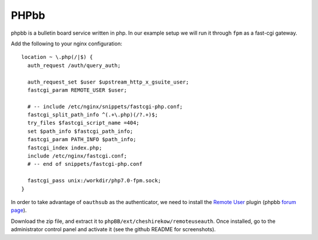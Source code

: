=====
PHPbb
=====

phpbb is a bulletin board service written in php. In our example setup we will
run it through ``fpm`` as a fast-cgi gateway.

Add the following to your nginx configuration::

    location ~ \.php(/|$) {
      auth_request /auth/query_auth;

      auth_request_set $user $upstream_http_x_gsuite_user;
      fastcgi_param REMOTE_USER $user;

      # -- include /etc/nginx/snippets/fastcgi-php.conf;
      fastcgi_split_path_info ^(.+\.php)(/?.+)$;
      try_files $fastcgi_script_name =404;
      set $path_info $fastcgi_path_info;
      fastcgi_param PATH_INFO $path_info;
      fastcgi_index index.php;
      include /etc/nginx/fastcgi.conf;
      # -- end of snippets/fastcgi-php.conf

      fastcgi_pass unix:/workdir/php7.0-fpm.sock;
    }

In order to take advantage of ``oauthsub`` as the authenticator, we need to
install the `Remote User`__ plugin (phpbb `forum page`__).

.. __: https://github.com/cheshirekow/phpbb_remoteuser
.. __: https://www.phpbb.com/community/viewtopic.php?f=456&t=2503666&p=15205231#p15205231

Download the zip file, and extract it to
``phpBB/ext/cheshirekow/remoteuseauth``. Once installed, go to the
administrator control panel and activate it (see the github README for
screenshots).
